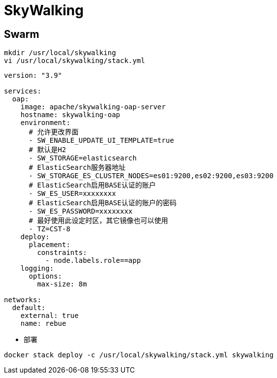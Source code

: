 = SkyWalking

== Swarm

```sh
mkdir /usr/local/skywalking
vi /usr/local/skywalking/stack.yml
```

```yaml{.line-numbers}
version: "3.9"

services:
  oap:
    image: apache/skywalking-oap-server
    hostname: skywalking-oap
    environment:
      # 允许更改界面
      - SW_ENABLE_UPDATE_UI_TEMPLATE=true
      # 默认是H2
      - SW_STORAGE=elasticsearch
      # ElasticSearch服务器地址
      - SW_STORAGE_ES_CLUSTER_NODES=es01:9200,es02:9200,es03:9200
      # ElasticSearch启用BASE认证的账户
      - SW_ES_USER=xxxxxxxx
      # ElasticSearch启用BASE认证的账户的密码
      - SW_ES_PASSWORD=xxxxxxxx
      # 最好使用此设定时区，其它镜像也可以使用
      - TZ=CST-8
    deploy:
      placement:
        constraints:
          - node.labels.role==app
    logging:
      options:
        max-size: 8m

networks:
  default:
    external: true
    name: rebue
```

- 部署

```sh
docker stack deploy -c /usr/local/skywalking/stack.yml skywalking
```
